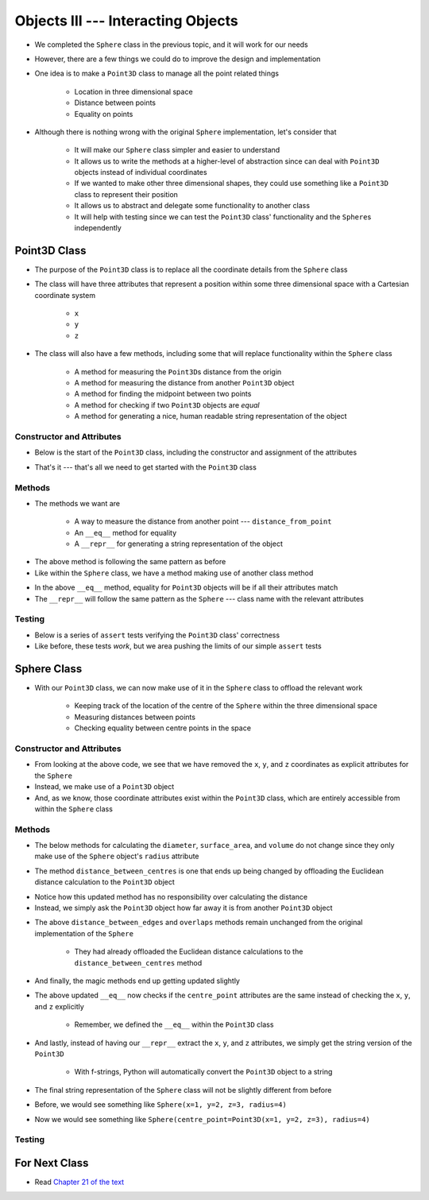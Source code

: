 ***********************************
Objects III --- Interacting Objects
***********************************

* We completed the ``Sphere`` class in the previous topic, and it will work for our needs
* However, there are a few things we could do to improve the design and implementation
* One idea is to make a ``Point3D`` class to manage all the point related things

    * Location in three dimensional space
    * Distance between points
    * Equality on points

* Although there is nothing wrong with the original ``Sphere`` implementation, let's consider that

    * It will make our ``Sphere`` class simpler and easier to understand
    * It allows us to write the methods at a higher-level of abstraction since can deal with ``Point3D`` objects instead of individual coordinates
    * If we wanted to make other three dimensional shapes, they could use something like a ``Point3D`` class to represent their position
    * It allows us to abstract and delegate some functionality to another class
    * It will help with testing since we can test the ``Point3D`` class' functionality and the ``Sphere``\s independently


Point3D Class
=============

* The purpose of the ``Point3D`` class is to replace all the coordinate details from the ``Sphere`` class
* The class will have three attributes that represent a position within some three dimensional space with a Cartesian coordinate system

    * ``x``
    * ``y``
    * ``z``

* The class will also have a few methods, including some that will replace functionality within the ``Sphere`` class

    * A method for measuring the ``Point3D``\s distance from the origin
    * A method for measuring the distance from another ``Point3D`` object
    * A method for finding the midpoint between two points
    * A method for checking if two ``Point3D`` objects are *equal*
    * A method for generating a nice, human readable string representation of the object


Constructor and Attributes
--------------------------

* Below is the start of the ``Point3D`` class, including the constructor and assignment of the attributes

.. code-block:: python
    :linenos:

    import math


    class Point3D:
        """
        A class for representing points in a three dimensional (3D) space.
        """

        def __init__(self, x: float, y: float, z: float):
            self.x = x
            self.y = y
            self.z = z


* That's it --- that's all we need to get started with the ``Point3D`` class


Methods
-------

* The methods we want are

    * A way to measure the distance from another point  --- ``distance_from_point``
    * An ``__eq__`` method for equality
    * A ``__repr__`` for generating a string representation of the object

.. code-block:: python
    :linenos:

    class Point3D:

        # init and/or other methods not shown for brevity

        def distance_from_point(self, other: "Point3D") -> float:
            """
            Calculate the Euclidean distance from this Point3D (self) and the Point3D passed as a parameter.

            :param other: A Point3D to find the the Euclidean distance to from the self Point3D
            :type other: Point3D
            :return: The Euclidean distance between the self Point3D and the parameter Point3D other
            :rtype: float
            """
            return math.sqrt((self.x - other.x) ** 2 + (self.y - other.y) ** 2 + (self.z - other.z) ** 2)


* The above method is following the same pattern as before
* Like within the ``Sphere`` class, we have a method making use of another class method



.. code-block:: python
    :linenos:

    class Point3D:

        # init and/or other methods not shown for brevity

        def __eq__(self, other) -> bool:
            """
            Check if the self Point3D is equal to the Point3D passed as a parameter. Points3D are considered equal if they
            have the same x, y, and z values.

            This is a "magic method" that can be used with `==`.

            :param other: A Point3D to compare to the self point3D
            :type other: Point3D
            :return: A boolean indicating if the two Point3Ds are equivalent.
            :rtype: boolean
            """
            if isinstance(other, Point3D):
                return self.x == other.x and self.y == other.y and self.z == other.z
            return False


        def __repr__(self) -> str:
            """
            Generate and return a string representation of the Point3D object.

            This os a "magic method" that can be used with `str(some_point3d)` or for printing.

            :return: A string representation of the Point3D
            :rtype: string
            """
            return f"Point3D({self.x}, {self.y}, {self.z})"


* In the above ``__eq__`` method, equality for ``Point3D`` objects will be if all their attributes match
* The ``__repr__`` will follow the same pattern as the ``Sphere`` --- class name with the relevant attributes


Testing
-------

* Below is a series of ``assert`` tests verifying the ``Point3D`` class' correctness
* Like before, these tests *work*, but we area pushing the limits of our simple ``assert`` tests

.. code-block:: python
    :linenos:

    point_origin = Point3D(0, 0, 0)
    assert 0 == point_origin.x
    assert 0 == point_origin.y
    assert 0 == point_origin.distance_from_origin()
    assert 0 == point_origin.distance_from_point(Point3D(0, 0, 0))
    assert 0.001 > abs(point_origin.distance_from_point(Point3D(1, 1, 1)) - 1.732051)
    assert 0.001 > abs(point_origin.distance_from_point(Point3D(-1, -1, -1)) - 1.732051)
    assert Point3D(1, 1, 1) == point_origin.find_midpoint(Point3D(2, 2, 2))
    assert Point3D(-1, -1, -1) == point_origin.find_midpoint(Point3D(-2, -2, -2))
    assert Point3D(0, 0, 0) == point_origin.find_midpoint(Point3D(0, 0, 0))
    assert "Point3D(0, 0, 0)" == str(point_origin)

    point = Point3D(-2, 7, 4)
    assert 0.001 > abs(point.distance_from_origin() - 8.306624)
    assert 0.001 > abs(point.distance_from_point(Point3D(0, 0, 0)) - 8.306624)
    assert 0.001 > abs(point.distance_from_point(Point3D(6, 3, 0)) - 9.797959)
    assert Point3D(5, 5.5, 3) == point.find_midpoint(Point3D(12, 4, 2))
    assert "Point3D(-2, 7, 4)"

    assert point != point_origin
    assert point_origin == Point3D(0, 0, 0)


Sphere Class
============

* With our ``Point3D`` class, we can now make use of it in the ``Sphere`` class to offload the relevant work

    * Keeping track of the location of the centre of the ``Sphere`` within the three dimensional space
    * Measuring distances between points
    * Checking equality between centre points in the space


Constructor and Attributes
--------------------------

.. code-block:: python
    :linenos:

    import math


    class Sphere:
        """
        Class for managing Spheres within a 3D space. This includes tracking it's centre point and radius. Additionally, it
        allows for some basic geometry calculations, distance measurements between Spheres, and checking if two Spheres
        overlap.
        """

        def __init__(self, centre_point: Point3D, radius: float):
            self.centre_point = centre_point
            self.radius = radius


* From looking at the above code, we see that we have removed the ``x``, ``y``, and ``z`` coordinates as explicit attributes for the ``Sphere``
* Instead, we make use of a ``Point3D`` object
* And, as we know, those coordinate attributes exist within the ``Point3D`` class, which are entirely accessible from within the ``Sphere`` class



Methods
-------

* The below methods for calculating the ``diameter``, ``surface_area``, and ``volume`` do not change since they only make use of the ``Sphere`` object's ``radius`` attribute

.. code-block:: python
    :linenos:

    class Sphere:

        # init and/or other methods not shown for brevity

        def diameter(self) -> float:
            return 2 * self.radius

        def surface_area(self) -> float:
            return 4 * math.pi * self.radius**2

        def volume(self) -> float:
            return (4 / 3) * math.pi * self.radius**3


* The method ``distance_between_centres`` is one that ends up being changed by offloading the Euclidean distance calculation to the ``Point3D`` object

.. code-block:: python
    :linenos:

    class Sphere:

        # init and/or other methods not shown for brevity

        def distance_between_centres(self, other: "Sphere") -> float:
            """
            Calculate and return the distance between the centres of two Spheres.

            :param other: Sphere whose centre to find the distance to from the self Sphere.
            :type other: Sphere
            :return: Distance between the Sphere centres.
            :rtype: float
            """
            return self.centre_point.distance_from_point(other.centre_point)


* Notice how this updated method has no responsibility over calculating the distance
* Instead, we simply ask the ``Point3D`` object how far away it is from another ``Point3D`` object


.. code-block:: python
    :linenos:

    class Sphere:

        # init and/or other methods not shown for brevity

        def distance_between_edges(self, other: "Sphere") -> float:
            """
            Calculate and return the distance between the edges of two Spheres. If the value is negative, the two Spheres
            overlap.

            :param other: Sphere whose edge to find the distance to from the self Sphere.
            :type other: Sphere
            :return: Distance between the Sphere edges.
            :rtype: float
            """
            return self.distance_between_centres(other) - self.radius - other.radius

        def overlaps(self, other: "Sphere") -> bool:
            """
            Determine if two Sphere objects overlap within the 3D space. Two Spheres that are touching (distance of 0
            between edges) are considered overlapping.

            :param other: Sphere to check if it overlaps the self Sphere overlaps
            :type other: Sphere
            :return: Boolean indicating if the two Spheres overlap
            :rtype: bool
            """
            return self.distance_between_edges(other) <= 0


* The above ``distance_between_edges`` and ``overlaps`` methods remain unchanged from the original implementation of the ``Sphere``

    * They had already offloaded the Euclidean distance calculations to the ``distance_between_centres`` method


* And finally, the magic methods end up getting updated slightly

.. code-block:: python
    :linenos:

    class Sphere:

        # init and/or other methods not shown for brevity

        def __eq__(self, other) -> bool:
            if isinstance(other, Sphere):
                return self.radius == other.radius and self.centre_point == other.centre_point
            return False

* The above updated ``__eq__`` now checks if the ``centre_point`` attributes are the same instead of checking the ``x``, ``y``, and ``z`` explicitly

    * Remember, we defined the ``__eq__`` within the ``Point3D`` class


.. code-block:: python
    :linenos:

    class Sphere:

        # init and/or other methods not shown for brevity

        def __repr__(self) -> str:
            return f"Sphere(centre_point={self.centre_point}, radius={self.radius})"


* And lastly, instead of having our ``__repr__`` extract the ``x``, ``y``, and ``z`` attributes, we simply get the string version of the ``Point3D``

    * With f-strings, Python will automatically convert the ``Point3D`` object to a string

* The final string representation of the ``Sphere`` class will not be slightly different from before
* Before, we would see something like ``Sphere(x=1, y=2, z=3, radius=4)``
* Now we would see something like ``Sphere(centre_point=Point3D(x=1, y=2, z=3), radius=4)``


Testing
-------



For Next Class
==============

* Read `Chapter 21 of the text <http://openbookproject.net/thinkcs/python/english3e/even_more_oop.html>`_